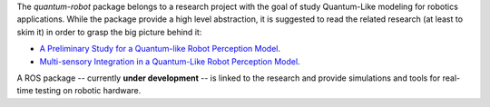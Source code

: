 
The `quantum-robot` package belongs to a research project with the goal
of study Quantum-Like modeling for robotics applications. While the package
provide a high level abstraction, it is suggested to read the related research
(at least to skim it) in order to grasp the big picture behind it:

- `A Preliminary Study for a Quantum-like Robot Perception Model <https://arxiv.org/abs/2006.02771>`__.
- `Multi-sensory Integration in a Quantum-Like Robot Perception Model  <#>`__.

A ROS package -- currently **under development** -- is linked to the research and provide simulations and tools 
for real-time testing on robotic hardware.
